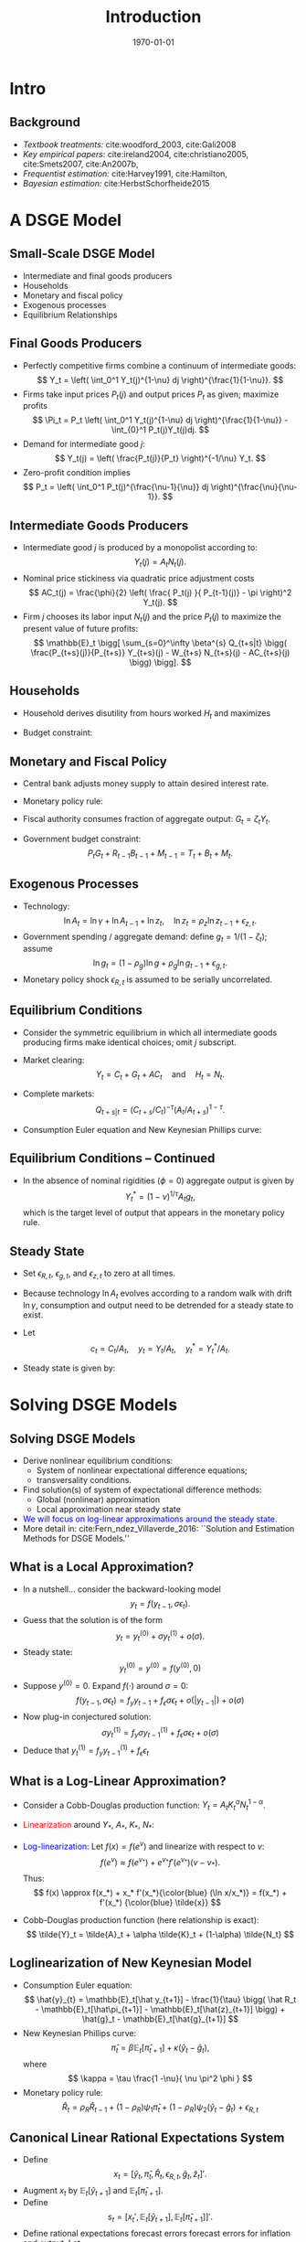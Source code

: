 #+TITLE: Introduction
#+DATE: \today
#+HUGO_BASE_DIR: /home/eherbst/Dropbox/www/
#+HUGO_SECTION: teaching/bank-of-colombia-smc/lectures
#+hugo_custom_front_matter: :math true
#+hugo_auto_set_lastmod: t
#+MACRO: NEWLINE @@latex:\\~\\~@@ @@html:<br>@@ @@ascii:|@@

* Intro
** Background
   - /Textbook treatments:/ cite:woodford_2003, cite:Gali2008 
     {{{NEWLINE}}}
   - /Key empirical papers/: cite:ireland2004,  cite:christiano2005, cite:Smets2007, cite:An2007b,
     {{{NEWLINE}}}
   - /Frequentist estimation:/ cite:Harvey1991, cite:Hamilton, 
     {{{NEWLINE}}}
   - /Bayesian estimation:/ cite:HerbstSchorfheide2015

* A DSGE Model
** Small-Scale DSGE Model
   - Intermediate and final goods producers
     {{{NEWLINE}}}
   - Households
     {{{NEWLINE}}}
   - Monetary and fiscal policy
     {{{NEWLINE}}}
   - Exogenous processes
     {{{NEWLINE}}}
   - Equilibrium Relationships


** Final Goods Producers
   - Perfectly competitive firms combine
     a continuum of intermediate goods:
     \[
     Y_t = \left( \int_0^1 Y_t(j)^{1-\nu} dj \right)^{\frac{1}{1-\nu}}.
     \]
   - Firms take input prices $P_t(j)$ and output prices $P_t$ as given; maximize profits
     \[
     \Pi_t =  P_t \left( \int_0^1 Y_t(j)^{1-\nu} dj \right)^{\frac{1}{1-\nu}} - \int_{0}^1 P_t(j)Y_t(j)dj.
     \]
   - Demand for intermediate good $j$:
     \[
     Y_t(j) = \left( \frac{P_t(j)}{P_t} \right)^{-1/\nu} Y_t.
     \]
   - Zero-profit condition implies
     \[
     P_t = \left( \int_0^1 P_t(j)^{\frac{\nu-1}{\nu}} dj \right)^{\frac{\nu}{\nu-1}}.
     \]

** Intermediate Goods Producers
   - Intermediate good $j$ is produced by a monopolist according to:
     \[
     Y_t(j) = A_t N_t(j).
     \]
   - Nominal price stickiness via quadratic price adjustment costs
     \[
     AC_t(j) = \frac{\phi}{2} \left( \frac{ P_t(j) }{ P_{t-1}(j)} - \pi \right)^2 Y_t(j).
     \] 
   - Firm $j$
     chooses its labor input $N_t(j)$ and the price $P_t(j)$ to maximize
     the present value of future profits:
     \[ \mathbb{E}_t \bigg[
             \sum_{s=0}^\infty \beta^{s} Q_{t+s|t} \bigg(
             \frac{P_{t+s}(j)}{P_{t+s}} Y_{t+s}(j) - W_{t+s} N_{t+s}(j) - AC_{t+s}(j) \bigg) \bigg].
     \]

** Households
   - Household derives disutility from hours worked $H_t$ and maximizes
     \begin{eqnarray*}
     \lefteqn{ \mathbb{E}_t \bigg[ \sum_{s=0}^\infty \beta^s \bigg( \frac{ (C_{t+s}/A_{t+s})^{1-\tau} -1 }{1-\tau} } \\
     &&+ \chi_M \ln \left( \frac{M_{t+s}}{P_{t+s}} \right) - \chi_H H_{t+s} \bigg) \bigg].
     \end{eqnarray*}
   - Budget constraint:
     \begin{eqnarray*}
     \lefteqn{P_t C_{t} + B_{t} + M_t + T_t} \\
     &=& P_t W_t H_{t} + R_{t-1}B_{t-1} + M_{t-1} + P_t D_{t} + P_t SC_t.
     \end{eqnarray*}	

** Monetary and Fiscal Policy
   - Central bank adjusts money supply to attain desired interest rate.
   - Monetary policy rule:
     \begin{eqnarray*}
	R_t &=& R_t^{*, 1-\rho_R} R_{t-1}^{\rho_R} e^{\epsilon_{R,t}} \\
	 R_t^* &=& r \pi^* \left( \frac{\pi_t}{\pi^*} \right)^{\psi_1} \left( \frac{Y_t}{Y_t^*} \right)^{\psi_2}
     \end{eqnarray*}
   - Fiscal authority consumes fraction of aggregate output: $G_t = \zeta_t Y_t$.
   - Government budget constraint:
     \[
	P_t G_t + R_{t-1} B_{t-1} + M_{t-1} = T_t + B_t + M_t.
     \]

** Exogenous Processes
   - Technology:
     \[
     \ln A_t = \ln \gamma + \ln A_{t-1} + \ln z_t, \quad
     \ln z_t = \rho_z \ln z_{t-1} + \epsilon_{z,t}.
     \]
   - Government spending / aggregate demand: define $g_t = 1/(1-\zeta_t)$; assume
     \[
     \ln g_t = (1-\rho_g) \ln g + \rho_g \ln g_{t-1} + \epsilon_{g,t}.
     \]
   - Monetary policy shock $\epsilon_{R,t}$ is assumed to be serially uncorrelated.		

** Equilibrium Conditions
   - Consider the symmetric equilibrium in which all intermediate goods producing
     firms make identical choices; omit $j$ subscript.
   - Market clearing:
     \[
       Y_t = C_t + G_t + AC_t \quad \mbox{and} \quad H_t = N_t.
     \]
   - Complete markets:
     \[
       Q_{t+s|t} = (C_{t+s}/C_t)^{-\tau}(A_t/A_{t+s})^{1-\tau}.
     \]
   - Consumption Euler equation and New Keynesian Phillips curve:
     \begin{eqnarray*}
     1 &=& \beta \mathbb{E}_t \left[ \left( \frac{ C_{t+1} /A_{t+1} }{C_t/A_t} \right)^{-\tau} \frac{A_t}{A_{t+1}} \frac{R_t}{\pi_{t+1}} \right] \label{eq_dsge1HHopt} \\
     1 &=&
     \phi (\pi_t - \pi) \left[ \left( 1 - \frac{1}{2\nu} \right) \pi_t + \frac{\pi}{2 \nu} \right] \label{eq_dsge1Firmopt}\\
     && - \phi \beta \mathbb{E}_t \left[ \left( \frac{ C_{t+1} /A_{t+1} }{C_t/A_t} \right)^{-\tau} \frac{ Y_{t+1} /A_{t+1} }{Y_t/A_t}
     (\pi_{t+1} - \pi) \pi_{t+1} \right] \nonumber \\
     && + \frac{1}{\nu} \left[ 1 - \left( \frac{C_t}{A_t} \right)^\tau \right]. \nonumber
     \end{eqnarray*}


** Equilibrium Conditions -- Continued
   - In the absence of nominal rigidities $(\phi = 0)$
     aggregate output is given by 
     \[
     Y_t^* = (1-\nu)^{1/\tau} A_t g_t, 
     \]
     which is the target level of output that appears in the monetary policy rule.

** Steady State
   - Set $\epsilon_{R,t}$, $\epsilon_{g,t}$, and $\epsilon_{z,t}$
     to zero at all times.
   - Because technology $\ln A_t$ evolves according
     to a random walk with drift $\ln \gamma$, consumption and output need
     to be detrended for a steady state to exist.
   - Let 
     \[
       c_t = C_t/A_t, \quad y_t = Y_t/A_t, \quad 
       y^*_t = Y^*_t/A_t.
     \] 
   - Steady state is given by:
     \begin{eqnarray*}
     \pi &=& \pi^*, \quad r = \frac{\gamma}{\beta}, \quad R = r
     \pi^*, \\
     c &=& (1-\nu)^{1/\tau}, \quad  y = g c =
     y^*.  
     \end{eqnarray*}    




* Solving DSGE Models
** Solving DSGE Models
   - Derive nonlinear equilibrium conditions:
     - System of nonlinear expectational difference equations;
     - transversality conditions.
   - Find solution(s) of system of expectational difference methods:
     - Global (nonlinear) approximation
     - Local approximation near steady state
   - \textcolor{blue}{We will focus on log-linear approximations around the steady state.}
   - More detail in: cite:Fern_ndez_Villaverde_2016: ``Solution and Estimation Methods for DSGE Models.''

** What is a Local Approximation?
   - In a nutshell... consider the backward-looking model
     \[
     y_t = f(y_{t-1},\sigma \epsilon_t).
     \]
   - Guess that the solution is of the form
     \[
     y_t = y_t^{(0)} + \sigma y_t^{(1)} + o(\sigma).
     \]
   - Steady state:
     \[
         y_t^{(0)} = y^{(0)} = f(y^{(0)},0)	 
     \]
   - Suppose $y^{(0)}=0$. Expand $f(\cdot)$ around $\sigma=0$:
     \[
     f(y_{t-1},\sigma \epsilon_t)
     = f_y y_{t-1} + f_\epsilon \sigma \epsilon_t + o(|y_{t-1}|) + o(\sigma)
     \]
   - Now plug-in conjectured solution:
     \[
     \sigma y_t^{(1)}
     =  f_y \sigma y_{t-1}^{(1)} + f_\epsilon \sigma \epsilon_t + o(\sigma)
     \]
   - Deduce that $y_t^{(1)} = f_y y_{t-1}^{(1)} + f_\epsilon \epsilon_t$

** What is a Log-Linear Approximation?
   - Consider a Cobb-Douglas production function: $Y_t = A_t K_t^\alpha N_t^{1-\alpha}$.
   - \textcolor{red}{Linearization} around $Y_*$, $A_*$, $K_*$, $N_*$:
     \begin{eqnarray*}
	     Y_t-Y_* &\approx& K_*^\alpha N_*^{1-\alpha}(A_t - A_*)
	     + \alpha A_* K_*^{\alpha-1} N_*^{1-\alpha} (K_t-K_*) \\
	     &&	  + (1-\alpha) A_* K_*^\alpha N_*^{-\alpha} (N_t-N_*)
     \end{eqnarray*}
   - \textcolor{blue}{Log-linearization:} Let $f(x) = f(e^v)$ and linearize
     with respect to $v$:
     \[
     f(e^v) \approx f(e^{v_*}) + e^{v_*} f'(e^{v_*}) (v-v_*).
     \]
     Thus:
     \[
     f(x) \approx f(x_*) + x_* f'(x_*){\color{blue} (\ln x/x_*)} = f(x_*) + f'(x_*) {\color{blue} \tilde{x}}
     \]
   - Cobb-Douglas production function (here relationship is exact):
     \[
     \tilde{Y}_t = \tilde{A}_t + \alpha \tilde{K}_t + (1-\alpha) \tilde{N_t}
     \]

** Loglinearization of New Keynesian Model
   - Consumption Euler equation:
     \[
     \hat{y}_{t} =  \mathbb{E}_t[\hat y_{t+1}] - \frac{1}{\tau} \bigg( \hat R_t -  \mathbb{E}_t[\hat\pi_{t+1}] - \mathbb{E}_t[\hat{z}_{t+1}] \bigg) + \hat{g}_t - \mathbb{E}_t[\hat{g}_{t+1}]
     \]
   - New Keynesian Phillips curve:
     \[
     \hat \pi_t = \beta \mathbb{E}_t[\hat \pi_{t+1}] + \kappa (\hat y_t- \hat g_t),
     \]
     where
     \[
       \kappa = \tau \frac{1 -\nu}{ \nu \pi^2 \phi }	  
     \]
   - Monetary policy rule:
     \[
     \hat R_{t} = \rho_R \hat R_{t-1} + (1-\rho_R) \psi_1 \hat \pi_{t} + (1-\rho_R) \psi_2 \left( \hat y_{t} - \hat g_t \right)+ \epsilon_{R,t}
     \]	

** Canonical Linear Rational Expectations System
   - Define 
     \[
     x_t  = [ \hat y_t, \hat \pi_t, \hat R_t, \epsilon_{R,t}, \hat{g}_t, \hat z_t  ]'.
     \]
   - Augment $x_t$ by
     $\mathbb{E}_t[\hat{y}_{t+1}]$ and $\mathbb{E}_t[\hat{\pi}_{t+1}]$.
   - Define
     \[
     s_t = \big[ x_t', \mathbb{E}_t[\hat{y}_{t+1}], \mathbb{E}_t[\hat{\pi}_{t+1}] \big]'.
     \]
   - Define rational expectations forecast errors forecast errors for inflation and output. Let
     \[
     \eta_{y,t} = y_t - \mathbb{E}_{t-1}[\hat{y}_t], \quad \eta_{\pi,t} = \pi_t - \mathbb{E}_{t-1}[\hat{\pi}_t].
     \]
   - Write system in canonical form cite:Sims2002:
     \[
     \Gamma_0 s_t = \Gamma_1 s_{t-1} + \Psi \epsilon_t + \Pi \eta_t.
     \]		

** How Can One Solve Linear Rational Expectations Systems? A Simple Example
   - Consider
     \begin{eqnarray}
     y_t = \frac{1}{\theta} \EE_t[y_{t+1}] + \epsilon_t,
     \label{eq_yex}
     \end{eqnarray}
     where $\epsilon_t \sim iid(0,1)$ and $\theta \in \Theta = [0,2]$.
     {{{NEWLINE}}}
   - Introduce conditional expectation $\xi_t = \mathbb E_{t}[y_{t+1}]$ and forecast error $\eta_t = y_t - \xi_{t-1}$.
     {{{NEWLINE}}}
   - Thus,
     \begin{eqnarray}
     \xi_t = \theta \xi_{t-1} - \theta \epsilon_t + \theta \eta_t. \label{eq_lreex}
     \end{eqnarray}


** A Simple Example
   - Determinacy: $\theta > 1$. Then only stable solution:
     \begin{eqnarray}
     \xi_t = 0, \quad \eta_t = \epsilon_t, \quad  y_t = \epsilon_t
     \end{eqnarray}
		
   - Indeterminacy: $\theta \le 1$ the stability requirement imposes no restrictions on forecast error:
     \begin{eqnarray}
     \eta_t = \widetilde{M} \epsilon_t + \zeta_t.
     \end{eqnarray}
		
   - For simplicity assume now  $\zeta_t = 0$. Then
     \begin{eqnarray}
     y_t - \theta y_{t-1} = \widetilde{M} \epsilon_t - \theta \epsilon_{t-1}.
     \label{eq_arma11}
     \end{eqnarray}

   - General solution methods for LREs: Blanchard and Kahn (1980), King and Watson (1998), Uhlig (1999),
     Anderson (2000), Klein (2000), Christiano (2002), Sims (2002).

** Solving a More General System
   - Canonical form:
     \begin{equation}
             \Gamma_{0}(\theta)s_{t}=\Gamma_{1}(\theta) s_{t-1}+\Psi
             (\theta)\epsilon_t+\Pi (\theta)\eta_{t},
     \end{equation}
    
   - The system can be rewritten as
     \begin{equation}
             s_{t}=\Gamma _{1}^{\ast }(\theta) s_{t-1}+\Psi^{\ast}(\theta)\epsilon_{t}
             +\Pi^{\ast }(\theta)\eta_{t}.
     \end{equation}
    
   - Replace $\Gamma _{1}^{\ast }$ by  $J\Lambda J^{-1}$ and define  $w_{t}=J^{-1}s_{t}$.
    
   - To deal with repeated eigenvalues and non-singular $\Gamma_0$ we use Generalized Complex Schur Decomposition (QZ) in practice.
    
   - Let the $i$'th element of $w_{t}$ be $w_{i,t}$ and denote the $i$'th
     row of $J^{-1}\Pi ^{\ast }$ and $J^{-1}\Psi ^{\ast }$ by \([J^{-1}\Pi
     ^{\ast }]_{i.}\) and $[J^{-1}\Psi ^{\ast }]_{i.}$, respectively.


** Solving a More General System
   - Rewrite model:
     \begin{equation}
             w_{i,t}=\lambda_{i}w_{i,t-1}+[J^{-1}\Psi ^{\ast }]_{i.} \epsilon_{t}+[J^{-1}\Pi ^{\ast }]_{i.}\eta _{t}.  \label{eq_wit1}
     \end{equation}
    
   - Define the set of stable AR(1) processes as
     \begin{equation}
             I_{s}(\theta)=\bigg\{i\in \{1,\ldots n\}\bigg|\left\vert \lambda_{i}(\theta)\right\vert	 \le 1\bigg\}
     \end{equation}
    
   - Let $I_{x}(\theta)$ be its complement. Let $\Psi _{x}^{J}$ and $\Pi_{x}^{J}$ be the matrices composed of the row vectors $[J^{-1}\Psi^{\ast }]_{i.}$ and $[J^{-1}\Pi ^{\ast }]_{i.}$ that correspond to unstable eigenvalues, i.e., $i\in I_{x}(\theta)$.
    
   - Stability condition:
     \begin{equation}
             \Psi_{x}^{J}\epsilon_{t}+\Pi_{x}^{J}\eta_{t}=0  \label{eq_stabcond}
     \end{equation}
     for all $t$.

** Solving a More General System
   - Solving for $\eta_t$. Define
     \begin{eqnarray}
     \Pi_x^J &=& \left[
     \begin{array}{cc}
             U_{.1} & U_{.2}
     \end{array}
     \right] \left[
     \begin{array}{cc}
             D_{11} & 0 \\
             0 & 0
     \end{array}
     \right] \left[
     \begin{array}{c}
             V_{.1}^{\prime } \\
             V_{.2}^{\prime }
     \end{array}
     \right] \label{eq_svd} \\
     &=&\underbrace{U}_{m\times m}\underbrace{D}_{m\times k}\underbrace{V^{\prime }}_{k\times k} \nonumber \\
     &=&\underbrace{U_{.1}}_{m\times r}\underbrace{D_{11}}_{r\times r}\underbrace{V_{.1}^{\prime }}_{r\times k}. \nonumber
     \end{eqnarray}

   - If there exists a solution to Eq.~(\ref{eq_stabcond}) that expresses the forecast errors as function of the fundamental shocks $\epsilon_t$ and sunspot shocks $\zeta_t$, it is of the form
     \begin{eqnarray}
     \eta_t &=& \eta_1 \epsilon_t + \eta_2 \zeta_t  \label{eq_etasol} \\
     &=& ( - V_{.1}D_{11}^{-1} U_{.1}^{\prime}\Psi_x^J + V_{.2} \widetilde{M}) \epsilon_t +
     V_{.2} M_\zeta \zeta_t,	 \notag
     \end{eqnarray}
     where $\widetilde{M}$ is
     an $(k-r) \times l$ matrix, $M_\zeta$ is a $(k-r) \times p$ matrix, and the dimension
     of $V_{.2}$ is $k\times (k-r)$. The solution is unique if $k = r$ and $V_{.2}$
     is zero.
    	


** Proposition
If there exists a solution to Eq. (\ref{eq_stabcond}) that expresses the forecast errors as function of the
fundamental shocks $\epsilon_t$ and sunspot shocks $\zeta_t$, it is of the form
\begin{eqnarray}
	\eta_t &=& \eta_1 \epsilon_t + \eta_2 \zeta_t  \label{eq_etasol} \\
	&=& ( - V_{.1}D_{11}^{-1} U_{.1}^{\prime}\Psi_x^J + V_{.2} \widetilde{M}) \epsilon_t +
	V_{.2} M_\zeta \zeta_t,	 \notag
\end{eqnarray}
where $\widetilde{M}$ is
an $(k-r) \times l$ matrix, $M_\zeta$ is a $(k-r) \times p$ matrix, and the dimension
of $V_{.2}$ is $k\times (k-r)$. The solution is unique if $k = r$ and $V_{.2}$
is zero.


** At the End of the Day...
   - We obtain a transition equation for the vector $s_t$:
     \[
     s_{t} = T(\theta) s_{t-1} + R(\theta) \epsilon_{t}.
     \]
   - The coefficient matrices $T(\theta)$ and $R(\theta)$ are
     functions of the parameters of the DSGE model.



** Measurement Equation
   - Relate model variables $s_t$ to observables $y_t$.
   - In NK model:
     \begin{eqnarray*}
     YGR_t  &=& \gamma^{(Q)} + 100(\hat y_t - \hat y_{t-1} + \hat z_t) \label{eq_dsge1measure}\\
     INFL_t &=& \pi^{(A)} + 400 \hat \pi_t  \nonumber \\
     INT_t  &=& \pi^{(A)} + r^{(A)} + 4 \gamma^{(Q)} + 400 \hat R_t . \nonumber
     \end{eqnarray*}
     where
     \[
     \gamma = 1+ \frac{\gamma^{(Q)}}{100}, \quad \beta = \frac{1}{1+ r^{(A)}/400}, \quad
     \pi = 1 + \frac{\pi^{(A)}}{400} .
     \]
   - More generically: 
     \[
     y_t = D(\theta) + Z(\theta) s_t \underbrace{+u_t}_{\displaystyle \mbox{optional}}.
     \]
     The state and measurement equations define a /State Space Model/.

* State Space Models and The Kalman Filter 
** State Space Models
   - State space models form a very general class of models that
     encompass many of the specifications that we encountered earlier.
   - ARMA models and linearized DSGE models can be written in state space form.
   
   {{{NEWLINE}}}
   A state space model consists of
   - a measurement equation that relates an /unobservable/ state vector $s_t$ to the /observables/ $y_t$,
   - a transition equation that describes the evolution of the state vector $s_t$.
 



** Measurement Equation
   The measurement equation is of the form
   \begin{eqnarray}
        y_t = Z_{t|t-1} s_t + d_{t|t-1} + u_t , \quad t=1,\ldots,T
   \end{eqnarray}
   where $y_t$ is a $n \times 1$ vector of observables, $s_t$ is a $m
   \times 1$ vector of state variables, $Z_{t|t-1}$ is an $n \times m$
   vector, $d_{t|t-1}$ is a $n\times 1$ vector, and $u_t$ are
   innovations (or often ``measurement errors'') with mean zero and
   $\mathbb{E}_{t-1}[ u_t u_t'] = H_{t|t-1}$.
   {{{NEWLINE}}}
   - The matrices $Z_{t|t-1}$, $d_{t|t-1}$, and $H_{t|t-1}$ are in many applications constant.
   - However, it is sufficient that they are predetermined at $t-1$. They could be functions of $y_{t-1}, y_{t-2}, \ldots$.
   - To simplify the notation, we will denote them by $Z_t$, $d_t$, and $H_t$, respectively.


  
** Transition Equation
   The transition equation is of the form
   \begin{eqnarray}
        s_t = T_{t|t-1} s_{t-1} + c_{t|t-1} + R_{t|t-1} \eta_t
   \end{eqnarray}
   where $R_t$ is $m \times g$, and $\eta_t$ is a $g \times 1$ vector of innovations
   with mean zero and variance $\mathbf{E}_{t|t-1}[ \eta_t \eta_t'] = Q_{t|t-1}$.
   {{{NEWLINE}}}
   - The assumption that $s_t$ evolves according to an VAR(1) process
     is not very restrictive, since it could be the companion form to a
     higher order VAR process.
   - It is furthermore assumed that (i) expectation and variance of the initial state vector are given by $\mathbf [s_0] = A_0$ and $var[s_0] = P_0$;
   - $u_t$ and $\eta_t$ are uncorrelated with each other in all time periods , and uncorrelated with the initial state. [not really necessary]
 
** Adding it all up
   If the system matrices $Z_t, d_t, H_t, T_t, c_t, R_t, Q_t$ are non-stochastic
   and predetermined, then the system is linear and $y_t$ can be expressed
   as a function of present and past $u_t$'s and $\eta_t$'s.
   {{{NEWLINE}}}
   1. calculate predictions $y_t|Y^{t-1}$, where $Y^{t-1} = [ y_{t-1}, \ldots, y_1]$,
   2. obtain a likelihood function
         \[
              p(Y^T| \{Z_t, d_t, H_t, T_t, c_t, R_t, Q_t \})
         \]
   3. back out a sequence
      \[
          \left\{ p(s_t |Y^t, \{Z_\tau, d_\tau, H_\tau, T_\tau,
                  c_\tau, R_\tau, Q_\tau \} ) \right\}
      \]
       
   The algorithm is called the /Kalman Filter/ and was originally adopted
   from the engineering literature.



** A Useful Lemma
   /Let $(x',y')'$ be jointly normal with/
   \[
     \mu = \left[ \begin{array}{c} \mu_x \\ \mu_y \end{array} \right]
     \quad \mbox{and} \quad
     \Sigma = \left[ \begin{array}{cc} \Sigma_{xx} & \Sigma_{xy} \\
              \Sigma_{yx} & \Sigma_{yy} \end{array} \right]
   \]
   Then the $pdf(x|y)$ is multivariate normal with
   \begin{eqnarray}
     \mu_{x|y} &=& \mu_x + \Sigma_{xy} \Sigma_{yy}^{-1}(y - \mu_y) \\
     \Sigma_{xx|y} &=& \Sigma_{xx} - \Sigma_{xy} \Sigma_{yy}^{-1} \Sigma_{yx}
   \end{eqnarray}
   $\Box$

** A Bayesian Interpretation to the Kalman Filter
  - Although the idea of the algorithm is based on linear projections,
    it has a very straightforward Bayesian interpretation.
  - We will assume that the conditional distributions of $s_t$ and $y_t$ given time $t-1$ information are Gaussian.
  - Since the system is linear, all the conditional and marginal distributions that we calculate when we move from period $t-1$ to period $t$ will also be Gaussian.
  - Since the state vector $s_t$ is unobservable, it is natural in Bayesian framework to regard it as a random vector.

  {{{NEWLINE}}} 
  *Note:* The subsequent analysis is conditional on the system
  matrices $Z_t, d_t, H_t, T_t, c_t, R_t, Q_t$.  For notational
  convenience we will, however, drop the system matrices from the
  conditioning set.


** 

  The calculations will be based on the following conditional distribution, represented by densities:
  1. *Initialization*: $p(s_{t-1}|Y^{t-1})$
  2. *Forecasting*:
     \begin{eqnarray*}
       p(s_t|Y^{t-1}) &=& \int p(s_t|s_{t-1}, Y^{t-1} ) p(s_{t-1}|Y^{t-1}) ds_{t-1} \\
       p(y_t|Y^{t-1}) & = & \int p(y_t | s_t, Y^{t-1} ) p(s_t|Y^{t-1}) d s_t
     \end{eqnarray*}
  3. *Updating*:
     \[
        p(s_t|Y^t) = \frac{ p(y_t|s_t, Y^{t-1} ) p(s_t|Y_{t-1}) }{ p(y_t|Y^{t-1} )}
     \]


  - The integrals look troublesome.
  - However, since the state space model is linear, and the
    distribution of the innovations $u_t$ and $\eta_t$ are Gaussian
    $\implies$ everything is Gaussian!
  - Hence, we only have to keep track of conditional means and
    variances.

** Initialization
   - In period zero, we will start with a prior distribution for the initial state $s_0$.
     {{{NEWLINE}}}
   - This prior is of the form $s_0 \sim {\cal N}(A_0,P_0)$.
     {{{NEWLINE}}}
   - If the system matrices imply that the state vector has a stationary distribution, we could choose $A_0$ and $P_0$ to be the mean and variance of this stationary distribution.



** Forecasting
   - At $(t-1)^+$, that is, after observing $y_{t-1}$, the belief
     about the state vector has the form \(s_{t-1}|Y^{t-1} \sim {\calN}(A_{t-1}, P_{t-1})\).
     {{{NEWLINE}}}
   - Thus, the ``posterior'' from period $t-1$ turns into a prior for $(t-1)^+$.
     {{{NEWLINE}}}

   Since $s_{t-1}$ and $\eta_t$ are independent multivariate normal random
   variables, it follows that
   \begin{eqnarray}
   s_t |Y^{t-1} \sim {\cal N}( \hat{s}_{t|t-1}, P_{t|t-1})
   \end{eqnarray}
   where
   \begin{eqnarray*}
     \hat{s}_{t|t-1} & = & T_t A_{t-1} + c_t \\
     P_{t|t-1} & = & T_t P_{t-1} T_t' + R_t Q_t R_t'
   \end{eqnarray*}


** Forecasting $y_t$
   The conditional distribution of $y_t|s_t, Y^{t-1}$ is of the form
   \begin{eqnarray}
      y_t|s_t, Y^{t-1} \sim {\cal N}(Z_t s_t + d_t, H_t)
   \end{eqnarray}
   Since $s_t|Y^{t-1} \sim {\cal N}( \hat{s}_{t|t-1}, P_{t|t-1})$, we
   can deduce that the marginal distribution of $y_t$ conditional on $Y^{t-1}$
   is of the form
   \begin{eqnarray}
       y_t | Y_{t-1} \sim {\cal N} (\hat{y}_{t|t-1}, F_{t|t-1})
   \end{eqnarray}
   where
   \begin{eqnarray*}
       \hat{y}_{t|t-1} & = & Z_t \hat{s}_{t|t-1} + d_t \\
       F_{t|t-1} & = & Z_t P_{t|t-1} Z_t' + H_t
   \end{eqnarray*}


** Updating
  To obtain the posterior distribution of $s_t | y_t, Y^{t-1}$ note that
\begin{eqnarray}
     s_t & = & \hat{s}_{t|t-1} + (s_t - \hat{s}_{t|t-1}) \\
     y_t      & = & Z_t \hat{s}_{t|t-1} + d_t + Z_t(s_t - \hat{s}_{t|t-1}) + u_t
\end{eqnarray}
and the joint distribution of $s_t$ and $y_t$ is given by
\begin{eqnarray}
   \left[ \begin{array}{c} s_t \\ x_t \end{array} \right] \Big| Y^{t-1}
   \sim
   {\cal N} \left(
   \left[ \begin{array}{c} \hat{s}_{t|t-1} \\ \hat{y}_{t|t-1} \end{array} \right],
   \left[ \begin{array}{cc} P_{t|t-1} & P_{t|t-1} Z_t' \\
                            Z_t P_{t|t-1}' & F_{t|t-1}
   \end{array} \right]
   \right)
\end{eqnarray}
\begin{eqnarray}
    s_t | y_t , Y^{t-1} \sim {\cal N}(A_t, P_t)
\end{eqnarray}
where
\begin{eqnarray*}
  A_t & = & \hat{s}_{t|t-1} + P_{t|t-1}Z_t'F_{t|t-1}^{-1}(y_t - Z_t\hat{s}_{t|t-1} - d_t)\\
  P_t & = & P_{t|t-1} - P_{t|t-1} Z_t'F_{t|t-1}^{-1}Z_tP_{t|t-1} \\
\end{eqnarray*}
The conditional mean and variance $\hat{y}_{t|t-1}$ and $F_{t|t-1}$ were given
above. This completes one iteration of the algorithm. The posterior $s_t|Y^t$
will serve as prior for the next iteration. $\Box$


** Likelihood Function
We can define the one-step ahead forecast error
\begin{eqnarray}
     \nu_t = y_t - \hat{y}_{t|t-1} =  Z_t (s_t - \hat{s}_{t|t-1}) + u_t
\end{eqnarray}
The likelihood function is given by
\begin{eqnarray}
  p(Y^T | \mbox{parameters} )
    & = & \prod_{t=1}^T p(y_t|Y^{t-1}, \mbox{parameters}) \nonumber \\
    & = & ( 2 \pi)^{-nT/2} \left( \prod_{t=1}^T |F_{t|t-1}| \right)^{-1/2} \nonumber \\
    & ~ & \times \exp \left\{ - \frac{1}{2} \sum_{t=1}^T \nu_t F_{t|t-1} \nu_t' \right\}
\end{eqnarray}
This representation of the likelihood function is often called prediction
error form, because it is based on the recursive prediction one-step ahead
prediction errors $\nu_t$. $\Box$


** Multistep Forecasting
The Kalman Filter can also be used to obtain multi-step ahead forecasts.
For simplicity, suppose that the system matrices are constant over time.
Since
\begin{eqnarray}
   s_{t+h-1|t-1} = T^h s_{t-1} + \sum_{s=0}^{h-1} T^s c
                        + \sum_{s=0}^{h-1} T^s R \eta_t
\end{eqnarray}
it follows that
\begin{eqnarray*}
  \hat{s}_{t+h-1|t-1} &=& \EE[s_{t+h-1|t-1}|Y^{t-1} ]  =  T^h A_{t-1} + \sum_{s=0}^{h-1} T^s c \\
  P_{t+h-1|t-1} & = &   var[s_{t+h-1|t-1}|Y^{t-1} ]  = T^hP_{t-1}T^h + \sum_{s=0}^{h-1} T^s RQR'T^{s'}
\end{eqnarray*}
which leads to
\begin{eqnarray}
    y_{t+h-1} | Y_{t-1} \sim {\cal N} (\hat{y}_{t+h-1|t-1}, F_{t+h-1|t-1})
\end{eqnarray}
where
\begin{eqnarray*}
    \hat{y}_{t+h-1|t-1} & = & Z \hat{s}_{t+h-1|t-1} + d \\
    F_{t+h-1|t-1} & = & Z P_{t+h-1|t-1} Z' + H
\end{eqnarray*}
The multi-step forecast can be computed recursively, simply by omitting the
updating step in the algorithm described above. $\Box$


** Example 1: New Keynesian DSGE
   - We can solve the New Keynesian DSGE model described earlier.
     {{{NEWLINE}}}
   - Obtain state space representation


** Observables
  \includegraphics[width=4in]{dsge1_observables}


** Impulse Responses
  \begin{center}
    \includegraphics[width=3.5in]{dsge1_all_irf}
  \end{center}


** Filtered Technology Shock (Mean)
  \begin{center}
    \includegraphics[width=3.5in]{filtered_technology_shock}
  \end{center}


** Log Likelihood Increments
  \begin{center}
    \includegraphics[width=3.5in]{log_lik}
  \end{center}


** Forecast of Output Growth
  \begin{center}
    \includegraphics[width=3.5in]{ygr_forecast}
  \end{center}


** Forecast of Inflation
  \begin{center}
    \includegraphics[width=3.5in]{infl_forecast}
  \end{center}


** Forecast of Interest Rate
  \begin{center}
    \includegraphics[width=3.5in]{int_forecast}
  \end{center} 



** Example 2 -- ARMA models
  Consider the ARMA(1,1) model of the form
  \begin{eqnarray}
         y_t = \phi y_{t-1} + \epsilon_t + \theta \epsilon_{t-1} \quad \epsilon_t \sim iid{\cal N}(0,\sigma^2)
  \end{eqnarray}
  The model can be rewritten in state space form
  \begin{eqnarray}
         y_t & = & [ 1 \; \theta] \left[ \begin{array}{c} \epsilon_t \\ \epsilon_{t-1} \end{array} \right] + \phi y_{t-1}\\
         \left[ \begin{array}{c} \epsilon_t \\ \epsilon_{t-1} \end{array} \right]
           & = &
           \left[ \begin{array}{cc} 0 & 0 \\ 1 & 0 \end{array} \right]
           \left[ \begin{array}{c} \epsilon_{t-1} \\ \epsilon_{t-2} \end{array} \right]
           +
           \left[ \begin{array}{c} \eta_t \\ 0 \end{array} \right]
  \end{eqnarray}
  where $\eta_t \sim iid{\cal N}(0,\sigma^2)$. Thus, the state vector is composed
  of $\alpha_t = [\epsilon_t, \epsilon_{t-1}]'$ and $d_{t|t-1} = \rho y_{t-1}$.
  The Kalman filter can be used to
  compute the likelihood function of the ARMA model conditional on the
  parameters $\phi, \theta, \sigma^2$. A numerical optimization routine has to
  be used to find the maximum of the likelihood function. $\Box$


** A Model with Time Varying Coefficients
   Consider the following regression model with time varying coefficients
   \begin{eqnarray}
    y_t & = & x_t' \beta_t + u_t \\
    \beta_t & = & T \beta_{t-1} + c + \eta_t
   \end{eqnarray}
   There are many reasons to believe that macroeconomic relationships are
   not stable over time. An entire branch of the econometrics literature
   is devoted to tests for structural breaks, that is, tests for changes
   in the parameter values. However, to be able to predict future changes
   in the parameter values it is important to model the time variation in
   the parameters. The state variable $\alpha_t$ corresponds now to the
   vector of regression parameters $\beta_t$. It is often assumed that
   the regression coefficients follow univariate random walks of the form
   \begin{eqnarray}
      \beta_{j,t} = \beta_{j,t-1} + \eta_{j,t}
   \end{eqnarray}
   Hence, the only unknown parameters are $var[u_t]$ and $var[\eta_{j,t}]$.
   The Kalman filter can provide us with a sequence of estimates
   for the time varying coefficients.
   \[
      \{ \EE[\beta_t|Y^t,X^t] \}_{t=1}^T, \quad \{ var[\beta_t|Y^t,X^t] \}_{t=1}^T
   \]
   and the likelihood of the data conditional on $\mathbf E[u_t u_t']$, $\mathbf E[\eta_t \eta_t']$,
   $T$ and $c$. $\Box$


* Bibliography
** References
  :PROPERTIES:
  :BEAMER_OPT: fragile,allowframebreaks,label=
  :END:   
#+latex: \bibliographystyle{apalike}
[[bibliography:../../../ref/ref.bib]]



